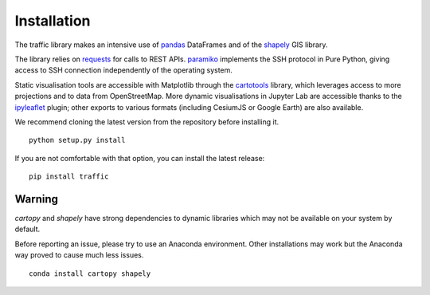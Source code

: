 Installation
============

The traffic library makes an intensive use of `pandas
<https://pandas.pydata.org/>`_ DataFrames and of the `shapely
<https://shapely.readthedocs.io/en/latest/>`_ GIS library.

The library relies on `requests <http://docs.python-requests.org/en/master/>`_
for calls to REST APIs. `paramiko <http://www.paramiko.org/>`_ implements the
SSH protocol in Pure Python, giving access to SSH connection independently of
the operating system.

Static visualisation tools are accessible with Matplotlib through the
`cartotools <https://github.com/xoolive/cartotools>`_ library, which leverages
access to more projections and to data from OpenStreetMap. More dynamic
visualisations in Jupyter Lab are accessible thanks to the `ipyleaflet
<http://ipyleaflet.readthedocs.io/>`_ plugin; other exports to various formats
(including CesiumJS or Google Earth) are also available.

We recommend cloning the latest version from the repository before installing it.

.. parsed-literal::
    python setup.py install

If you are not comfortable with that option, you can install the latest release:

.. parsed-literal::
    pip install traffic

Warning
-------

`cartopy` and `shapely` have strong dependencies to dynamic libraries which
may not be available on your system by default.

Before reporting an issue, please try to use an Anaconda environment. Other
installations may work but the Anaconda way proved to cause much less issues.

.. parsed-literal::
   conda install cartopy shapely
